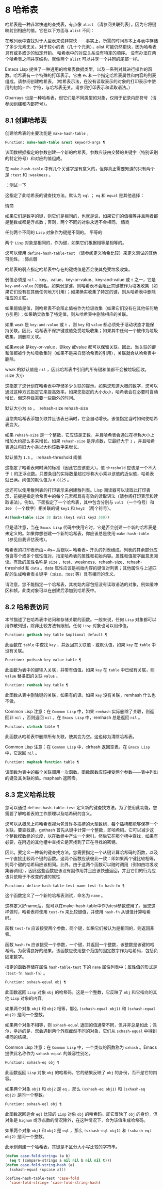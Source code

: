 * 8 哈希表
哈希表是一种非常快速的查找表，有点像 ~alist~ （请参阅关联列表），因为它将键映射到相应的值。它在以下方面与 ~alist~ 不同：

    在散列表中查找对于大型表来说非常快——事实上，所需的时间基本上与表中存储了多少元素无关。对于较小的表（几十个元素），alist 可能仍然更快，因为哈希表具有或多或少的恒定开销。
    哈希表中的对应关系没有特定的顺序。
    没有办法在两个哈希表之间共享结构，就像两个 ~alist~ 可以共享一个共同的尾部一样。

Emacs Lisp 提供了一种通用的哈希表数据类型，以及一系列对其进行操作的函数。哈希表有一个特殊的打印表示，它由 ~#s~ 和一个指定哈希表属性和内容的列表组成。请参阅创建哈希表。（哈希表示法，在没有读取表示的对象的打印表示中使用的初始~ #~ 字符，与哈希表无关。请参阅打印表示和读取语法。）

Obarrays 也是一种哈希表，但它们是不同类型的对象，仅用于记录内部符号（请参阅创建和内部符号）。

** 8.1 创建哈希表
创建哈希表的主要功能是 ~make-hash-table~ 。

#+begin_src emacs-lisp
  Function: make-hash-table &rest keyword-args ¶
#+end_src


    该函数根据指定的参数创建一个新的哈希表。参数应该由交替的关键字（特别识别的特定符号）和对应的值组成。

    在 ~make-hash-table~ 中有几个关键字是有意义的，但你真正需要知道的只有两个是 ~:test~ 和 ~:weakness~ 。

    ：测试一下

	 这指定了此哈希表的键查找方法。默认为 ~eql~ ； ~eq~ 和 ~equal~ 是其他选择：

	 情商

	     如果它们是数字的键，则它们是相同的，也就是说，如果它们的值相等并且两者都是整数或都是浮点数；否则，两个不同的对象永远不会相同。
	 情商

	     任何两个不同的 ~Lisp~ 对象作为键是不同的。
	 平等的

	     两个 ~Lisp~ 对象是相同的，作为键，如果它们根据相等是相等的。

	 您可以使用 ~define-hash-table-test~ （请参阅定义哈希比较）来定义测试的其他可能性。
    :弱点弱

	 哈希表的弱点指定哈希表中存在的键或值是否会使其免受垃圾收集。

	 弱值必须是 ~nil~ 、key、value、key-or-value、key-and-value 或 ~t~ 之一，它是 ~key-and-value~ 的别名。如果弱是键，则哈希表不会阻止其键被作为垃圾收集（如果它们没有在其他任何地方引用）；如果确实收集了特定的键，则从哈希表中删除相应的关联。

	 如果弱值是值，则哈希表不会阻止值被作为垃圾收集（如果它们没有在其他任何地方引用）；如果确实收集了特定值，则从哈希表中删除相应的关联。

	 如果 ~weak~ 是 ~key-and-value~ 或 ~t~ ，则 ~key~ 和 ~value~ 都必须处于活动状态才能保持关联。因此，哈希表不保护键或值免受垃圾收集；如果其中任何一个被作为垃圾收集，则删除关联。

	 如果weak 是key-or-value，则key 或value 都可以保留关联。因此，当关联的键和值都被作为垃圾收集时（如果不是来自弱哈希表的引用），关联就会从哈希表中删除。

	 weak 的默认值是 ~nil~ ，因此哈希表中引用的所有键和值都不会被垃圾回收。
    :size 大小

	 这指定了您计划在哈希表中存储多少关联的提示。如果您知道大概的数字，您可以通过这种方式指定它来提高效率。如果您指定的大小太小，哈希表会在必要时自动增长，但这样做需要一些额外的时间。

	 默认大小为 ~65~ 。
    :rehash-size rehash-size

	 当您向哈希表添加关联并且该表已满时，它会自动增长。该值指定当时如何使哈希表变大。

	 如果 ~rehash-size~ 是一个整数，它应该是正数，并且哈希表会通过在标称大小上增加大约那么多来增长。如果 ~rehash-size~ 是浮点数，它最好大于 ~1~ ，并且哈希表通过将旧大小乘以大约该数字来增长。

	 默认值为 ~1.5~ 。
    :rehash-threshold 阈值

	 这指定了哈希表何时满的标准（因此它应该更大）。值 ~threshold~ 应该是一个不大于 ~1~ 的正浮点数。只要条目的实际数量超过标称大小乘以该值的近似值，哈希表就已满。阈值的默认值为 ~0.8125~ 。

您还可以使用散列表的打印表示来创建散列表。Lisp 阅读器可以读取此打印表示，前提是指定哈希表中的每个元素都具有有效的读取语法（请参阅打印表示和读取语法）。例如，下面指定了一个哈希表，其中包含分别与 ~val1~ （一个符号）和 ~300~ （一个数字）相关联的键 ~key1~ 和 ~key2~ （两个符号）。

#+begin_src emacs-lisp
#s(hash-table size 30 data (key1 val1 key2 300))
#+end_src


但是请注意，当在 ~Emacs Lisp~ 代码中使用它时，它是否会创建一个新的哈希表是未定义的。如果你想创建一个新的哈希表，你应该总是使用 ~make-hash-table~ （参见自我评估表格）。

哈希表的打印表示由~ #s~ 后跟以~ 哈希表~ 开头的列表组成。列表的其余部分应包含零个或多个属性值对，指定哈希表的属性和初始内容。属性和值按字面意思阅读。有效的属性名称是 ~size~ 、test、weakness、rehash-size、rehash-threshold 和 ~data~ 。data 属性应该是初始内容的键值对列表；其他属性与上述匹配的生成哈希表关键字（:size、:test 等）具有相同的含义。

请注意，您不能指定一个哈希表，其初始内容包括没有读取语法的对象，例如缓冲区和帧。此类对象可以在创建后添加到哈希表中。

** 8.2 哈希表访问
本节描述了在哈希表中访问和存储关联的函数。一般来说，任何 ~Lisp~ 对象都可以用作散列键，除非比较方法有限制。任何 ~Lisp~ 对象也可以用作值。

#+begin_src emacs-lisp
  Function: gethash key table &optional default ¶
#+end_src

    此函数在 ~table~ 中查找 ~key~ ，并返回其关联值 ~-~ 或默认值，如果 ~key~ 在 ~table~ 中没有关联。

#+begin_src emacs-lisp
  Function: puthash key value table ¶
#+end_src

    此函数为表中的键输入关联，并带有值值。如果 ~key~ 在 ~table~ 中已经有关联，则 ~value~ 替换旧的关联 ~value~ 。

#+begin_src emacs-lisp
  Function: remhash key table ¶
#+end_src

    此函数从表中删除键的关联，如果有的话。如果 ~key~ 没有关联，remhash 什么也不做。

    Common Lisp 注意：在 ~Common Lisp~ 中，如果 ~remhash~ 实际删除了关联，则返回非 ~nil~ ，否则返回 ~nil~ 。在 ~Emacs Lisp~ 中，remhash 总是返回 ~nil~ 。

#+begin_src emacs-lisp
  Function: clrhash table ¶
#+end_src

    此函数从哈希表中删除所有关联，使其变为空。这也称为清除哈希表。

    Common Lisp 注意：在 ~Common Lisp~ 中，clrhash 返回空表。在 ~Emacs Lisp~ 中，它返回 ~nil~ 。

#+begin_src emacs-lisp
  Function: maphash function table ¶
#+end_src

    该函数为表中的每个关联调用一次函数。函数函数应该接受两个参数——表中列出的键及其关联的值。maphash 返回零。

** 8.3 定义哈希比较
您可以通过 ~define-hash-table-test~ 定义新的键查找方法。为了使用此功能，您需要了解哈希表的工作原理以及哈希码的含义。

您可以从概念上将哈希表视为包含许多插槽的大型数组，每个插槽都能够保存一个关联。要查找键，gethash 首先从键中计算一个整数，即哈希码。它可以减少这个整数模数组的长度，以在数组中产生一个索引。然后它在那个槽中查找，如果有必要，在附近的其他槽中查找它是否找到了正在寻找的密钥。

因此，要定义一种新的键查找方法，您需要指定一个从键计算哈希码的函数，以及一个直接比较两个键的函数。这两个函数应该彼此一致：即如果两个键比较相等，则两个键的哈希码应该相同。此外，由于这两个函数可以随时调用（例如由垃圾收集器调用），因此这些函数应该没有副作用并且应该快速返回，并且它们的行为应该只依赖于不改变的键的属性.

#+begin_src emacs-lisp
  Function: define-hash-table-test name test-fn hash-fn ¶
#+end_src

    这个函数定义了一个新的哈希表测试，命名为 ~name~ 。

    这样定义好name后，就可以在make-hash-table中作为test参数使用了。当您这样做时，哈希表将使用 ~test-fn~ 来比较键值，并使用 ~hash-fn~ 从键值计算哈希码。

    函数 ~test-fn~ 应该接受两个参数，两个键，如果它们被认为是相同的，则返回非零。

    函数 ~hash-fn~ 应该接受一个参数，一个键，并返回一个整数，该整数是该键的哈希码。为获得良好的结果，该函数应使用整个范围的固定数字作为哈希码，包括负固定数字。

    指定的函数存储在属性 ~hash-table-test~ 下的 ~name~ 属性列表中；属性值的形式是 ~(test-fn hash-fn)~ 。

#+begin_src emacs-lisp
  Function: sxhash-equal obj ¶
#+end_src

    此函数返回 ~Lisp~ 对象 ~obj~ 的哈希码。这是一个整数，它反映了 ~obj~ 和它指向的其他 ~Lisp~ 对象的内容。

    如果两个对象 ~obj1~ 和 ~obj2~ 相等，那么 ~(sxhash-equal obj1)~ 和 ~(sxhash-equal obj2)~ 是同一个整数。

    如果两个对象不相等，则 ~sxhash-equal~ 返回的值通常不同，但并非总是如此；偶尔，幸运的是，您会遇到两个外观截然不同的对象，它们从 ~sxhash-equal~ 中得到相同的结果。

    Common Lisp 注意：在 ~Common Lisp~ 中，一个类似的函数称为 ~sxhash~ 。Emacs 提供此名称作为 ~sxhash-equal~ 的兼容性别名。

#+begin_src emacs-lisp
  Function: sxhash-eq obj ¶
#+end_src

    此函数返回 ~Lisp~ 对象 ~obj~ 的哈希码。它的结果反映了 ~obj~ 的身份，而不是它的内容。

    如果两个对象 ~obj1~ 和 ~obj2~ 是 ~eq~ ，那么 ~(sxhash-eq obj1)~ 和 ~(sxhash-eq obj2)~ 是同一个整数。

#+begin_src emacs-lisp
  Function: sxhash-eql obj ¶
#+end_src

    此函数返回适合 ~eql~ 比较的 ~Lisp~ 对象 ~obj~ 的哈希码。即它反映了 ~obj~ 的身份，但对象是 ~bignum~ 或浮点数的情况除外，在这种情况下，会为该值生成哈希码。

    如果两个对象 ~obj1~ 和 ~obj2~ 是 ~eql~ ，那么 ~(sxhash-eql obj1)~ 和 ~(sxhash-eql obj2)~ 是同一个整数。

此示例创建一个哈希表，其键是不区分大小写比较的字符串。
#+begin_src emacs-lisp
  (defun case-fold-string= (a b)
    (eq t (compare-strings a nil nil b nil nil t)))
  (defun case-fold-string-hash (a)
    (sxhash-equal (upcase a)))

  (define-hash-table-test 'case-fold
    'case-fold-string= 'case-fold-string-hash)

  (make-hash-table :test 'case-fold)
#+end_src


以下是您如何定义与预定义测试值相等的哈希表测试。键可以是任何 ~Lisp~ 对象，并且看起来相同的对象被认为是相同的键。

#+begin_src emacs-lisp
(define-hash-table-test 'contents-hash 'equal 'sxhash-equal)

(make-hash-table :test 'contents-hash)
#+end_src


Lisp 程序不应该依赖在 ~Emacs~ 会话之间保留的哈希码，因为哈希函数的实现使用了对象存储的一些细节，这些细节可以在会话之间和不同架构之间改变。

** 8.4 其他哈希表函数
以下是一些用于处理哈希表的其他函数。

#+begin_src emacs-lisp
  Function: hash-table-p table ¶
#+end_src

    如果 ~table~ 是哈希表对象，则返回非 ~nil~ 。

#+begin_src emacs-lisp
  Function: copy-hash-table table ¶
#+end_src

    此函数创建并返回表的副本。只有表本身被复制——键和值是共享的。

#+begin_src emacs-lisp
  Function: hash-table-count table ¶
#+end_src

    此函数返回表中的实际条目数。

#+begin_src emacs-lisp
  Function: hash-table-test table ¶
#+end_src

    这将返回创建表时给出的测试值，以指定如何散列和比较键。请参阅 ~make-hash-table~ （请参阅创建哈希表）。

#+begin_src emacs-lisp
  Function: hash-table-weakness table ¶
#+end_src

    此函数返回为哈希表指定的弱值。

#+begin_src emacs-lisp
  Function: hash-table-rehash-size table ¶
#+end_src

    这将返回表的重新散列大小。

#+begin_src emacs-lisp
  Function: hash-table-rehash-threshold table ¶
#+end_src

    这将返回表的重新哈希阈值。

#+begin_src emacs-lisp
  Function: hash-table-size table ¶
#+end_src

    这将返回表的当前标称大小。

